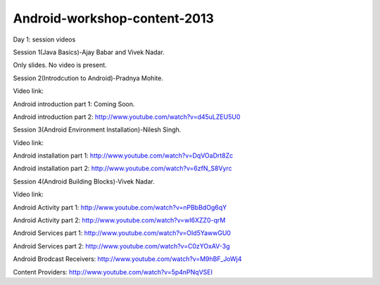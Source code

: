 Android-workshop-content-2013
=============================
Day 1: session videos



Session 1(Java Basics)-Ajay Babar and Vivek Nadar.

Only slides. No video is present.


 
Session 2(Introdcution to Android)-Pradnya Mohite.

Video link:

Android introduction part 1: Coming Soon.

Android introduction part 2: http://www.youtube.com/watch?v=d45uLZEU5U0


Session 3(Android Environment Installation)-Nilesh Singh.

Video link:

Android installation part 1: http://www.youtube.com/watch?v=DqVOaDrt8Zc

Android installation part 2: http://www.youtube.com/watch?v=6zfN_S8Vyrc




Session 4(Android Building Blocks)-Vivek Nadar.

Video link:

Android Activity part 1: http://www.youtube.com/watch?v=nPBbBdOg6qY

Android Activity part 2: http://www.youtube.com/watch?v=wI6XZZ0-qrM

Android Services part 1: http://www.youtube.com/watch?v=OId5YawwGU0

Android Services part 2: http://www.youtube.com/watch?v=C0zYOxAV-3g

Android Brodcast Receivers: http://www.youtube.com/watch?v=M9hBF_JoWj4

Content Providers: http://www.youtube.com/watch?v=5p4nPNqVSEI



